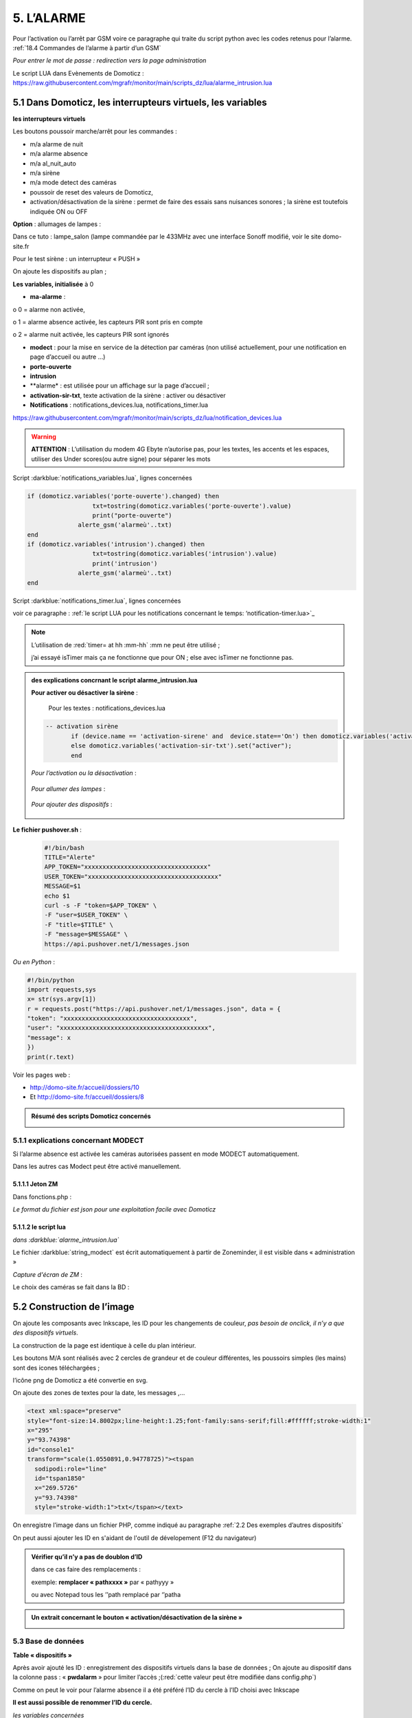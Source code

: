 5. L’ALARME
-----------
Pour l’activation ou l’arrêt par GSM voire ce paragraphe qui traite du script python avec les codes retenus pour l’alarme. :ref:`18.4 Commandes de l’alarme à partir d’un GSM`

|image408|

*Pour entrer le mot de passe : redirection vers la page administration* 

Le script LUA dans Evènements de Domoticz : https://raw.githubusercontent.com/mgrafr/monitor/main/scripts_dz/lua/alarme_intrusion.lua

5.1 Dans Domoticz, les interrupteurs virtuels, les variables
^^^^^^^^^^^^^^^^^^^^^^^^^^^^^^^^^^^^^^^^^^^^^^^^^^^^^^^^^^^^
**les interrupteurs virtuels**

Les boutons poussoir marche/arrêt pour les commandes :

- m/a alarme de nuit

- m/a alarme absence

- m/a al_nuit_auto

- m/a sirène

- m/a mode detect des caméras

- poussoir de reset des valeurs de Domoticz,

- activation/désactivation de la sirène : permet de faire des essais sans nuisances sonores ; la sirène est toutefois indiquée ON ou OFF

**Option** : allumages de lampes :

Dans ce tuto : lampe_salon (lampe commandée par le 433MHz avec une interface Sonoff modifié, voir le site domo-site.fr

|image409|

Pour le test sirène : un interrupteur « PUSH »

|image410|

On ajoute les dispositifs au plan ; 

.. info::
   le plan peut se résumer à un simple cadre ou être très simplifié, il ne sert qu’à regrouper les dispositifs pour récupérer les données avec un seul appel à l’API json

|image414|

|image417|

**Les variables, initialisée** à 0

-	**ma-alarme** :

|image418|

o	0  =  alarme non activée,

o	1  = alarme absence activée, les capteurs PIR sont pris en compte

o	2  = alarme nuit activée, les capteurs PIR sont ignorés

-	**modect** : pour la mise en service de la détection par caméras (non utilisé actuellement, pour une notification en page d’accueil ou autre …)

-	**porte-ouverte**

-	**intrusion**

-	**alarme* : est utilisée pour un affichage sur la page d’accueil ; 

-	**activation-sir-txt**, texte activation de la sirène : activer ou désactiver

- **Notifications** : notifications_devices.lua, notifications_timer.lua 

|image423|

https://raw.githubusercontent.com/mgrafr/monitor/main/scripts_dz/lua/notification_devices.lua

|image424|

.. warning::

   **ATTENTION** :
   L’utilisation du modem 4G Ebyte n’autorise pas, pour les textes, les accents et les espaces, utiliser des Under scores(ou autre signe) pour séparer les mots

Script :darkblue:`notifications_variables.lua`, lignes concernées 

.. code-block:: 'fr'

   if (domoticz.variables('porte-ouverte').changed) then  
	             txt=tostring(domoticz.variables('porte-ouverte').value) 
	             print("porte-ouverte")
                 alerte_gsm('alarmeù'..txt)
   end
   if (domoticz.variables('intrusion').changed) then  
	             txt=tostring(domoticz.variables('intrusion').value) 
	             print('intrusion')
                 alerte_gsm('alarmeù'..txt)
   end

Script :darkblue:`notifications_timer.lua`, lignes concernées

voir ce paragraphe : :ref:`le script LUA pour les notifications concernant le temps: ‘notification-timer.lua>`_

|image426|

.. note::

   L’utilisation de :red:`timer= at hh :mm-hh` :mm ne peut être utilisé ; 

   j’ai essayé isTimer mais ça ne fonctionne que pour ON ; else avec isTimer ne fonctionne pas.

.. admonition:: **des explications concrnant le script alarme_intrusion.lua** 

   |image428|

   |image429|

   **Pour activer ou désactiver la sirène** :

      Pour les textes : notifications_devices.lua
   .. code-block:: 'fr'

     -- activation sirène
            if (device.name == 'activation-sirene' and  device.state=='On') then domoticz.variables('activation-sir-txt').set("désactiver");
            else domoticz.variables('activation-sir-txt').set("activer");
            end  

   *Pour l’activation ou la désactivation* :

    |image431|

   *Pour allumer des lampes* :

    |image432|

   *Pour ajouter des dispositifs* :

    |image433|

**Le fichier pushover.sh** :

 .. code-block:: 'fr'

   #!/bin/bash
   TITLE="Alerte"
   APP_TOKEN="xxxxxxxxxxxxxxxxxxxxxxxxxxxxxxxxxx"
   USER_TOKEN="xxxxxxxxxxxxxxxxxxxxxxxxxxxxxxxxxxxx"
   MESSAGE=$1 
   echo $1
   curl -s -F "token=$APP_TOKEN" \
   -F "user=$USER_TOKEN" \
   -F "title=$TITLE" \
   -F "message=$MESSAGE" \
   https://api.pushover.net/1/messages.json

*Ou en Python* :

.. code-block:: 'fr'

   #!/bin/python
   import requests,sys
   x= str(sys.argv[1])
   r = requests.post("https://api.pushover.net/1/messages.json", data = {
   "token": "xxxxxxxxxxxxxxxxxxxxxxxxxxxxxxxxxxx",
   "user": "xxxxxxxxxxxxxxxxxxxxxxxxxxxxxxxxxxxxxxxxx",
   "message": x
   })
   print(r.text)

Voir les pages web :

- http://domo-site.fr/accueil/dossiers/10 

- Et http://domo-site.fr/accueil/dossiers/8

.. admonition:: **Résumé des scripts Domoticz concernés**

   |image434|

5.1.1 explications concernant MODECT
====================================
Si l’alarme absence est activée les caméras autorisées passent en mode MODECT automatiquement.

Dans les autres cas Modect peut être activé manuellement.

|image435|

|image436|

.. warning

   **Il faut avoir installé Zoneminder**

5.1.1.1 Jeton ZM
""""""""""""""""
Dans fonctions.php :

|image437|

|image438|

*Le format du fichier est json pour une exploitation facile avec Domoticz*

5.1.1.2 le script lua
"""""""""""""""""""""

*dans :darkblue:`alarme_intrusion.lua`*

|image439|

Le fichier :darkblue:`string_modect` est écrit automatiquement à partir de Zoneminder, il est visible dans « administration »

|image440|

|image05|

*Capture d'écran de ZM* :

|image441|

Le choix des caméras se fait dans la BD :

|image442|

5.2 Construction de l’image
^^^^^^^^^^^^^^^^^^^^^^^^^^^
On ajoute les composants avec Inkscape, les ID pour les changements de couleur, *pas besoin de onclick, il n’y a que des dispositifs virtuels*.

La construction de la page est identique à celle du plan intérieur.

|image443|

|image444|

Les boutons M/A sont réalisés avec 2 cercles de grandeur et de couleur différentes, les poussoirs simples (les mains) sont des icones téléchargées ; 

l’icône png de Domoticz a été convertie en svg.

|image445| |image446| |image447|

On ajoute des zones de textes pour la date, les messages ,...

|image448|

.. code-block:: 'fr'

   <text xml:space="preserve"
   style="font-size:14.8002px;line-height:1.25;font-family:sans-serif;fill:#ffffff;stroke-width:1"
   x="295"
   y="93.74398"
   id="console1"
   transform="scale(1.0550891,0.94778725)"><tspan
     sodipodi:role="line"
     id="tspan1850"
     x="269.5726"
     y="93.74398"
     style="stroke-width:1">txt</tspan></text>

On enregistre l’image dans un fichier PHP, comme indiqué au paragraphe :ref:`2.2 Des exemples d’autres dispositifs`

On peut aussi ajouter les ID en s'aidant de l'outil de dévelopement  (F12 du navigateur)

|image450|

.. admonition:: **Vérifier qu’il n’y a pas de doublon d’ID**

   dans ce cas faire des remplacements : 

   exemple: **remplacer « pathxxxx »** par « pathyyy »

   ou avec Notepad tous les ’’path remplacé par ‘’patha

.. admonition:: **Un extrait concernant le bouton « activation/désactivation de la sirène »**

   |image451|

5.3 Base de données
===================
**Table « dispositifs »**

Après avoir ajouté les ID : enregistrement des dispositifs virtuels dans la base de données ; On ajoute au dispositif dans la colonne pass : « **pwdalarm** » pour limiter l’accès ;(:red:`cette valeur peut être modifiée dans config.php`)

|image452|

|image453|

Comme on peut le voir pour l’alarme absence il a été préféré l’ID du cercle à l’ID choisi avec Inkscape 

|image454|

|image455|

**Il est aussi possible de renommer l’ID du cercle.**

*les variables concernées*

|image456|

5.4- Le PHP
^^^^^^^^^^^
- **alarme.php** :

https://raw.githubusercontent.com/mgrafr/monitor/main/include/alarmes.php

|image457|

- **test_pass.php** : surligné en jaune, pour admin.php, voir le § :ref:`14.2 admin.php, test_db.php et backup_bd`

|image449|

|image458|

|image459|

|image460|

.. code-block:: 'fr'

   <text xml:space="preserve"
   style="font-size:14.868px;line-height:1.25;font-family:sans-serif;fill:#000000;stroke-width:0.999996;"
   x="80.619217"
   y="282.70932"
   id="text6416"
   transform="scale(1.0628321,0.94088238)"><tspan
     sodipodi:role="line"
     id="not"
     x="80.619217"
     y="282.70932"
     style="stroke-width:0.999996;fill:white;" /></text>

- **Mot de Passe**

*Le fichier config.php gère les mots de passe de l’alarme et de la commande des dispositifs (on/off)*

.. code-block:: 'fr'

   // mot passe alarme et administation , la page administration est ON
   define('PWDALARM','004546');//mot passe alarme
   define('NOM_PASS_AL','pwdalarm');// nom du mot de passe dans la BD
   define('TIME_PASS_AL','3600');// temps de validité du mot de passe


*La fonction mdp() dans fonctions.php* :

.. code-block:: 'fr'

   // --------------MOT de PASSE-----------------------------
   function mdp($mdp,$page_pass){// 1=commandes , 2=alarmes
   //if ($_SESSION["pec"]=="admin"){echo "azerty";$page_pass=3;}
   switch	($page_pass) {
   case "1":
   if ($mdp==PWDCOMMAND) {$mp="OK";$_SESSION['passwordc']=$mdp;}
   else {$mp="entrer le mot de passe";}		
   break;
   case "2":
   if ($mdp==PWDALARM) {$mp="OK";$_SESSION['passworda']=$mdp;$_SESSION['time']=time()+TIME_PASS_AL;}
   else {$mp="pasword non valide";}			
   break;		
   default:
   $mp="erreur";
   }
   $info=['statut' => $mp];
   return $info;}

**Le script qui commande les poussoirs M/A**

|image464|

5.5 Le Javascript, dans footer.php et mes_js.js
^^^^^^^^^^^^^^^^^^^^^^^^^^^^^^^^^^^^^^^^^^^^^^^
- Les scripts pour les mots de passe, dans js/mes_js.js

|image465|

- Et le script pour le clavier affiché dans administration

|image466|

.. warning::

   Sans mot de passe les commandes sont impossibles ; si le temps est dépassé pour l’utilisation du mot de passe, le bouton « Entrer votre mot de passe » apparait lors d’un click. 

|image467|

|image468|

*La fonction maj_services (footer.php) permet la mise à jour des textes « activer ou désactiver »*

- Le script pour afficher une modale « modalink »

|image469|

5.6 -Comme pour les autres pages
^^^^^^^^^^^^^^^^^^^^^^^^^^^^^^^^
Il ne reste qu’à :

	- Ajouter cette page dans config.php

.. code-block:: 'fr'

   define('ON_ALARM',true);// affichage pour utilisation de l'alarme

- Ce qui ajoutera l’alarme dans le menu 
	 
|image471|

5.7- Affichage d’une icône sur la page d’accueil
^^^^^^^^^^^^^^^^^^^^^^^^^^^^^^^^^^^^^^^^^^^^^^^^

|image472|

Pour l’alarme de nuit, pour ne pas oublier de l’annuler le matin si la fonction auto n’a pas été choisie

- **CSS**

.. code-block:: 'fr'

   #alarme_nuit{position:absolute;top:815px;left: 170px;width: 40px;}

.. code-block:: 'fr'

   /* Large devices (small desktops <535) */
   @media (max-width:534px) {#alarme_nuit{top:580px;}

- **accueil.php** :

.. code-block:: 'fr'

   <div class="aff_al" ><img id="alarme_nuit" src="images/alarme_auto.svg" alt="alarme" /></div>

Dans Domoticz : la variable a déjà été crée, quand l’alarme nuit est activée, son contenu :

|image476|

La table text_images : correspondance entre le texte et l’image

|image477|

|image479|

5.8 Améliorations utiles
^^^^^^^^^^^^^^^^^^^^^^^^
5.8.1- la mise en marche automatiquement de l’alarme de nuit
============================================================
 - à certaines heures 
	
.  On ajoute un bouton avec Inkscape ; pour cela :
.  On charge dans Inkscape le fichier PHP de l’image ; on accepte l’avertissement car ce n’est pas une extension svg.
.  On modifie l’image ; on ajoute un bouton
.  On sauvegarde l’image sous un autre nom, l’extension sera .svg; comme précédemment avec les images, on la copie dans le fichier avec l’extension PHP

|image480|

5.8.1.1 Dans Domoticz
"""""""""""""""""""""
- On ajoute un poussoir virtuel : al_nuit_auto

|image481| |image482|

- On ajout le switch au plan

|image483|

|image484|



.. |image408| image:: ../media/image408.webp
   :width: 650px
.. |image409| image:: ../media/image409.webp
   :width: 427px
.. |image410| image:: ../media/image410.webp
   :width: 450px
.. |image414| image:: ../media/image414.webp
   :width: 626px
.. |image417| image:: ../media/image417.webp
   :width: 533px
.. |image418| image:: ../media/image418.webp
   :width: 434px
.. |image423| image:: ../media/image423.webp
   :width: 379px
.. |image424| image:: ../media/image424.webp
   :width: 379px
.. |image426| image:: ../media/image426.webp
   :width: 633px
.. |image428| image:: ../media/image428.webp
   :width: 602px
.. |image429| image:: ../media/image429.webp
   :width: 602px
.. |image431| image:: ../media/image431.webp
   :width: 700px
.. |image432| image:: ../media/image432.webp
   :width: 520px
.. |image433| image:: ../media/image433.webp
   :width: 597px
.. |image434| image:: ../media/image434.webp
   :width: 690px
.. |image435| image:: ../media/image435.webp
   :width: 521px
.. |image436| image:: ../media/image436.webp
   :width: 452px
.. |image437| image:: ../media/image437.webp
   :width: 700px
.. |image438| image:: ../media/image438.webp
   :width: 644px
.. |image439| image:: ../media/image439.webp
   :width: 661px
.. |image440| image:: ../media/image440.webp
   :width: 443px
.. |image05| image:: ../media/image05.webp
   :width: 515px
.. |image441| image:: ../media/image441.webp
   :width: 595px
.. |image442| image:: ../media/image442.webp
   :width: 265px
.. |image443| image:: ../media/image443.webp
   :width: 601px
.. |image444| image:: ../media/image444.webp
   :width: 535px
.. |image445| image:: ../media/image445.webp
   :width: 148px
.. |image446| image:: ../media/image446.webp
   :width: 101px
.. |image447| image:: ../media/image447.webp
   :width: 81px
.. |image448| image:: ../media/image448.webp
   :width: 507px
.. |image449| image:: ../media/image449.webp
   :width: 700px
.. |image450| image:: ../media/image450.webp
   :width: 571px
.. |image451| image:: ../media/image451.webp
   :width: 602px
.. |image452| image:: ../media/image452.webp
   :width: 700px
.. |image453| image:: ../media/image453.webp
   :width: 700px
.. |image454| image:: ../media/image454.webp
   :width: 554px
.. |image455| image:: ../media/image455.webp
   :width: 700px
.. |image456| image:: ../media/image456.webp
   :width: 595px
.. |image457| image:: ../media/image457.webp
   :width: 557px
.. |image458| image:: ../media/image458.webp
   :width: 601px
.. |image459| image:: ../media/image459.webp
   :width: 661px
.. |image460| image:: ../media/image460.webp
   :width: 338px
.. |image464| image:: ../media/image464.webp
   :width: 601px
.. |image465| image:: ../media/image465.webp
   :width: 596px
.. |image466| image:: ../media/image466.webp
   :width: 440px
.. |image467| image:: ../media/image467.webp
   :width: 337px
.. |image468| image:: ../media/image468.webp
   :width: 535px
.. |image469| image:: ../media/image469.webp
   :width: 569px
.. |image471| image:: ../media/image471.webp
   :width: 108px
.. |image472| image:: ../media/image472.webp
   :width: 379px
.. |image476| image:: ../media/image476.webp
   :width: 617px
.. |image477| image:: ../media/image477.webp
   :width: 601px
.. |image479| image:: ../media/image479.webp
   :width: 535px
.. |image480| image:: ../media/image480.webp
   :width: 650px
 .. |image481| image:: ../media/image481.webp
   :width: 200px
.. |image482| image:: ../media/image482.webp
   :width: 400px 
.. |image483| image:: ../media/image483.webp
   :width: 400px 
.. |image484| image:: ../media/image484.webp
   :width: 400px 
